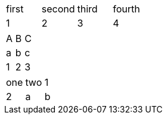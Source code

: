 // first row sets number of columns when not specified
|===
|first |second |third |fourth
|1 |2 |3
|4
|===

// colspec attribute using asterisk syntax sets number of columns
[cols="3*"]
|===
|A |B |C |a |b |c |1 |2 |3
|===

// table with explicit column count can have multiple rows on a single line
[cols="3*"]
|===
|one |two
|1 |2 |a |b
|===

